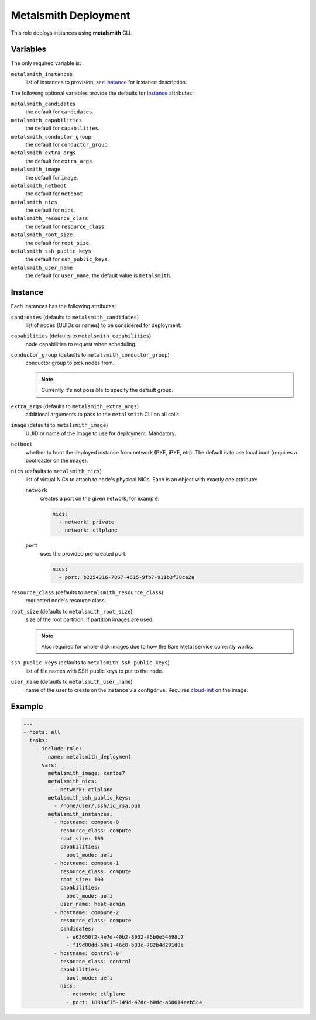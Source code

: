 Metalsmith Deployment
=====================

This role deploys instances using **metalsmith** CLI.

Variables
---------

The only required variable is:

``metalsmith_instances``
    list of instances to provision, see Instance_ for instance description.

The following optional variables provide the defaults for Instance_ attributes:

``metalsmith_candidates``
    the default for ``candidates``.
``metalsmith_capabilities``
    the default for ``capabilities``.
``metalsmith_conductor_group``
    the default for ``conductor_group``.
``metalsmith_extra_args``
    the default for ``extra_args``.
``metalsmith_image``
    the default for ``image``.
``metalsmith_netboot``
    the default for ``netboot``
``metalsmith_nics``
    the default for ``nics``.
``metalsmith_resource_class``
    the default for ``resource_class``.
``metalsmith_root_size``
    the default for ``root_size``.
``metalsmith_ssh_public_keys``
    the default for ``ssh_public_keys``.
``metalsmith_user_name``
    the default for ``user_name``, the default value is ``metalsmith``.

Instance
--------

Each instances has the following attributes:

``candidates`` (defaults to ``metalsmith_candidates``)
    list of nodes (UUIDs or names) to be considered for deployment.
``capabilities`` (defaults to ``metalsmith_capabilities``)
    node capabilities to request when scheduling.
``conductor_group`` (defaults to ``metalsmith_conductor_group``)
    conductor group to pick nodes from.

    .. note:: Currently it's not possible to specify the default group.

``extra_args`` (defaults to ``metalsmith_extra_args``)
    additional arguments to pass to the ``metalsmith`` CLI on all calls.
``image`` (defaults to ``metalsmith_image``)
    UUID or name of the image to use for deployment. Mandatory.
``netboot``
    whether to boot the deployed instance from network (PXE, iPXE, etc).
    The default is to use local boot (requires a bootloader on the image).
``nics`` (defaults to ``metalsmith_nics``)
    list of virtual NICs to attach to node's physical NICs. Each is an object
    with exactly one attribute:

    ``network``
        creates a port on the given network, for example:

        .. code-block:: yaml

            nics:
              - network: private
              - network: ctlplane

    ``port``
        uses the provided pre-created port:

        .. code-block:: yaml

            nics:
              - port: b2254316-7867-4615-9fb7-911b3f38ca2a

``resource_class`` (defaults to ``metalsmith_resource_class``)
    requested node's resource class.
``root_size`` (defaults to ``metalsmith_root_size``)
    size of the root partition, if partition images are used.

    .. note::
        Also required for whole-disk images due to how the Bare Metal service
        currently works.

``ssh_public_keys`` (defaults to ``metalsmith_ssh_public_keys``)
    list of file names with SSH public keys to put to the node.
``user_name`` (defaults to ``metalsmith_user_name``)
    name of the user to create on the instance via configdrive. Requires
    cloud-init_ on the image.

.. _cloud-init: https://cloudinit.readthedocs.io/

Example
-------

.. code-block:: yaml

    ---
    - hosts: all
      tasks:
        - include_role:
            name: metalsmith_deployment
          vars:
            metalsmith_image: centos7
            metalsmith_nics:
              - network: ctlplane
            metalsmith_ssh_public_keys:
              - /home/user/.ssh/id_rsa.pub
            metalsmith_instances:
              - hostname: compute-0
                resource_class: compute
                root_size: 100
                capabilities:
                  boot_mode: uefi
              - hostname: compute-1
                resource_class: compute
                root_size: 100
                capabilities:
                  boot_mode: uefi
                user_name: heat-admin
              - hostname: compute-2
                resource_class: compute
                candidates:
                  - e63650f2-4e7d-40b2-8932-f5b0e54698c7
                  - f19d00dd-60e1-46c8-b83c-782b4d291d9e
              - hostname: control-0
                resource_class: control
                capabilities:
                  boot_mode: uefi
                nics:
                  - network: ctlplane
                  - port: 1899af15-149d-47dc-b0dc-a68614eeb5c4
